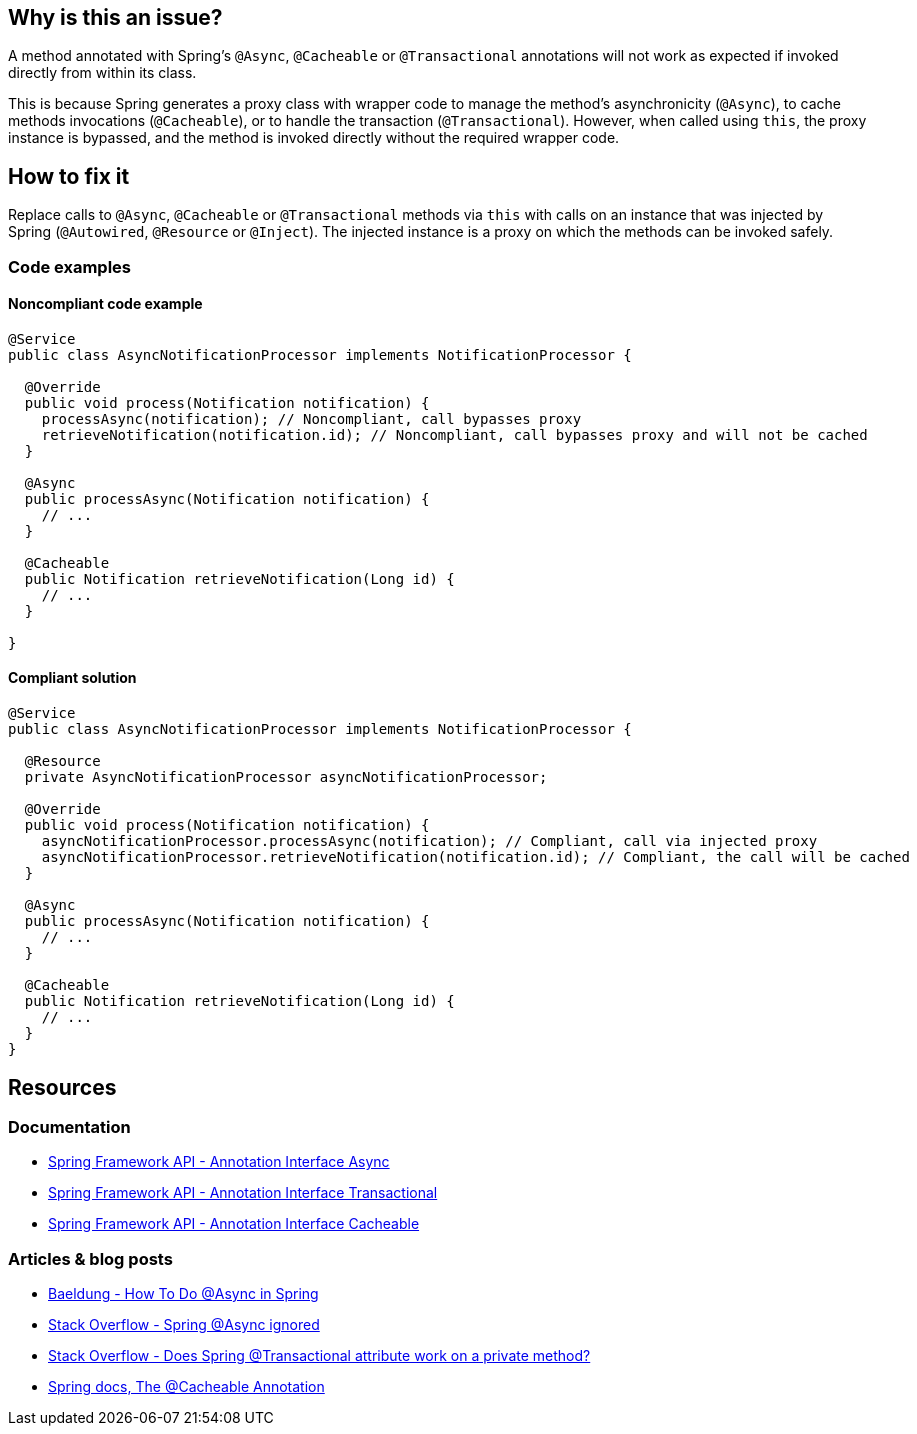 == Why is this an issue?

A method annotated with Spring's `@Async`, `@Cacheable` or `@Transactional` annotations will not work as expected
if invoked directly from within its class.

This is because Spring generates a proxy class with wrapper code to manage the method's asynchronicity (`@Async`), to cache methods invocations (`@Cacheable`),
or to handle the transaction (`@Transactional`).
However, when called using `this`, the proxy instance is bypassed, and the method is invoked directly
without the required wrapper code.

== How to fix it

Replace calls to `@Async`, `@Cacheable` or `@Transactional` methods via `this`
with calls on an instance that was injected by Spring (`@Autowired`, `@Resource` or `@Inject`).
The injected instance is a proxy on which the methods can be invoked safely.

=== Code examples

==== Noncompliant code example

[source,java,diff-id=1,diff-type=noncompliant]
----
@Service
public class AsyncNotificationProcessor implements NotificationProcessor {

  @Override
  public void process(Notification notification) {
    processAsync(notification); // Noncompliant, call bypasses proxy
    retrieveNotification(notification.id); // Noncompliant, call bypasses proxy and will not be cached
  }

  @Async
  public processAsync(Notification notification) {
    // ...
  }

  @Cacheable
  public Notification retrieveNotification(Long id) {
    // ...
  }

}
----

==== Compliant solution

[source,java,diff-id=1,diff-type=compliant]
----
@Service
public class AsyncNotificationProcessor implements NotificationProcessor {

  @Resource
  private AsyncNotificationProcessor asyncNotificationProcessor;

  @Override
  public void process(Notification notification) {
    asyncNotificationProcessor.processAsync(notification); // Compliant, call via injected proxy
    asyncNotificationProcessor.retrieveNotification(notification.id); // Compliant, the call will be cached
  }

  @Async
  public processAsync(Notification notification) {
    // ...
  }

  @Cacheable
  public Notification retrieveNotification(Long id) {
    // ...
  }
}
----

== Resources

=== Documentation

- https://docs.spring.io/spring-framework/docs/current/javadoc-api/org/springframework/scheduling/annotation/Async.html[Spring Framework API - Annotation Interface Async]
- https://docs.spring.io/spring-framework/docs/current/javadoc-api/org/springframework/transaction/annotation/Transactional.html[Spring Framework API - Annotation Interface Transactional]
- https://docs.spring.io/spring-framework/docs/current/javadoc-api/org/springframework/cache/annotation/Cacheable.html[Spring Framework API - Annotation Interface Cacheable]

=== Articles & blog posts

- https://www.baeldung.com/spring-async[Baeldung - How To Do @Async in Spring]
- https://stackoverflow.com/questions/22561775/spring-async-ignored[Stack Overflow - Spring @Async ignored]
- https://stackoverflow.com/questions/4396284/does-spring-transactional-attribute-work-on-a-private-method[Stack Overflow - Does Spring @Transactional attribute work on a private method?]
- https://docs.spring.io/spring-framework/reference/integration/cache/annotations.html#cache-annotations-cacheable[Spring docs, The @Cacheable Annotation]
